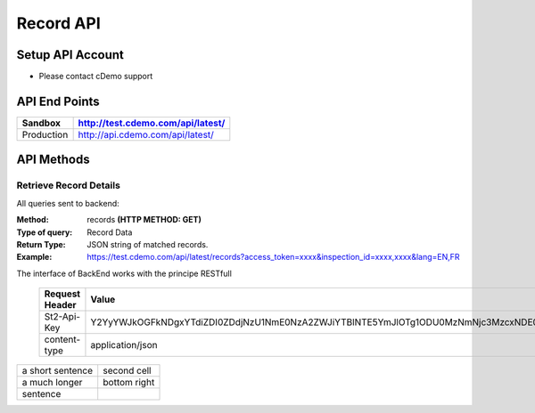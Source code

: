 ===========
Record API
===========

Setup API Account
=================
- Please contact cDemo support

API End Points
=================
+------------+-----------------------------------+ 
| Sandbox    | http://test.cdemo.com/api/latest/ | 
+============+===================================+
| Production | http://api.cdemo.com/api/latest/  |
+------------+-----------------------------------+

API Methods
=================

Retrieve Record Details
-----------------------

All queries sent to backend:

:Method:
    records **(HTTP METHOD: GET)**
:Type of query:
    Record Data
:Return Type:
    JSON string of matched records.
:Example:
    https://test.cdemo.com/api/latest/records?access_token=xxxx&inspection_id=xxxx,xxxx&lang=EN,FR

The interface of BackEnd works with the principe RESTfull

 ==============  =======
 Request Header   Value
 ==============  =======
 St2-Api-Key      Y2YyYWJkOGFkNDgxYTdiZDI0ZDdjNzU1NmE0NzA2ZWJiYTBlNTE5YmJlOTg1ODU0MzNmNjc3MzcxNDE0MDFhZA
 content-type     application/json
 ==============  =======

================  ============
a short sentence  second cell
a much longer     bottom right
  sentence
================  ============
